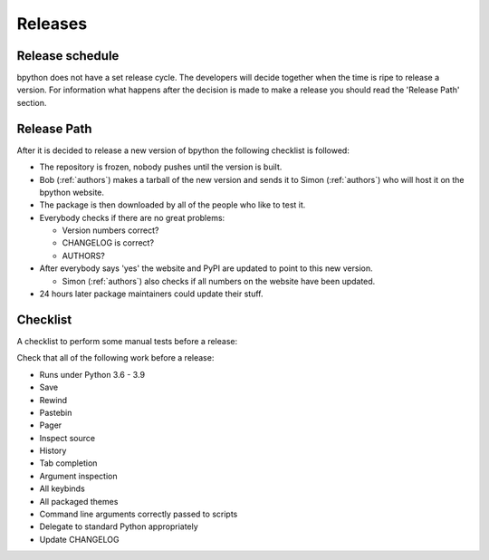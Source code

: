 .. _releases:

Releases
========

Release schedule
----------------
bpython does not have a set release cycle. The developers will decide together
when the time is ripe to release a version. For information what happens after
the decision is made to make a release you should read the 'Release Path'
section.

Release Path
------------
After it is decided to release a new version of bpython the following checklist
is followed:

* The repository is frozen, nobody pushes until the version is built.

* Bob (:ref:`authors`) makes a tarball of the new version and sends it to Simon
  (:ref:`authors`) who will host it on the bpython website.

* The package is then downloaded by all of the people who like to test it.

* Everybody checks if there are no great problems:

  * Version numbers correct?

  * CHANGELOG is correct?

  * AUTHORS?

* After everybody says 'yes' the website and PyPI are updated to point to this
  new version.

  * Simon (:ref:`authors`) also checks if all numbers on the website have been
    updated.

* 24 hours later package maintainers could update their stuff.

Checklist
---------

A checklist to perform some manual tests before a release:

Check that all of the following work before a release:

* Runs under Python 3.6 - 3.9
* Save
* Rewind
* Pastebin
* Pager
* Inspect source
* History
* Tab completion
* Argument inspection
* All keybinds
* All packaged themes
* Command line arguments correctly passed to scripts
* Delegate to standard Python appropriately
* Update CHANGELOG
